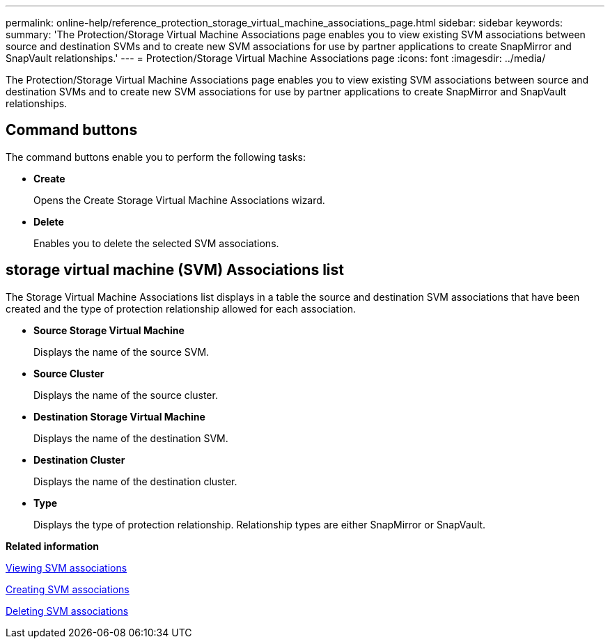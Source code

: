 ---
permalink: online-help/reference_protection_storage_virtual_machine_associations_page.html
sidebar: sidebar
keywords: 
summary: 'The Protection/Storage Virtual Machine Associations page enables you to view existing SVM associations between source and destination SVMs and to create new SVM associations for use by partner applications to create SnapMirror and SnapVault relationships.'
---
= Protection/Storage Virtual Machine Associations page
:icons: font
:imagesdir: ../media/

[.lead]
The Protection/Storage Virtual Machine Associations page enables you to view existing SVM associations between source and destination SVMs and to create new SVM associations for use by partner applications to create SnapMirror and SnapVault relationships.

== Command buttons

The command buttons enable you to perform the following tasks:

* *Create*
+
Opens the Create Storage Virtual Machine Associations wizard.

* *Delete*
+
Enables you to delete the selected SVM associations.

== storage virtual machine (SVM) Associations list

The Storage Virtual Machine Associations list displays in a table the source and destination SVM associations that have been created and the type of protection relationship allowed for each association.

* *Source Storage Virtual Machine*
+
Displays the name of the source SVM.

* *Source Cluster*
+
Displays the name of the source cluster.

* *Destination Storage Virtual Machine*
+
Displays the name of the destination SVM.

* *Destination Cluster*
+
Displays the name of the destination cluster.

* *Type*
+
Displays the type of protection relationship. Relationship types are either SnapMirror or SnapVault.

*Related information*

xref:task_viewing_svm_associations.adoc[Viewing SVM associations]

xref:task_creating_storage_virtual_machine_svm_associations.adoc[Creating SVM associations]

xref:task_deleting_svm_associations.adoc[Deleting SVM associations]
